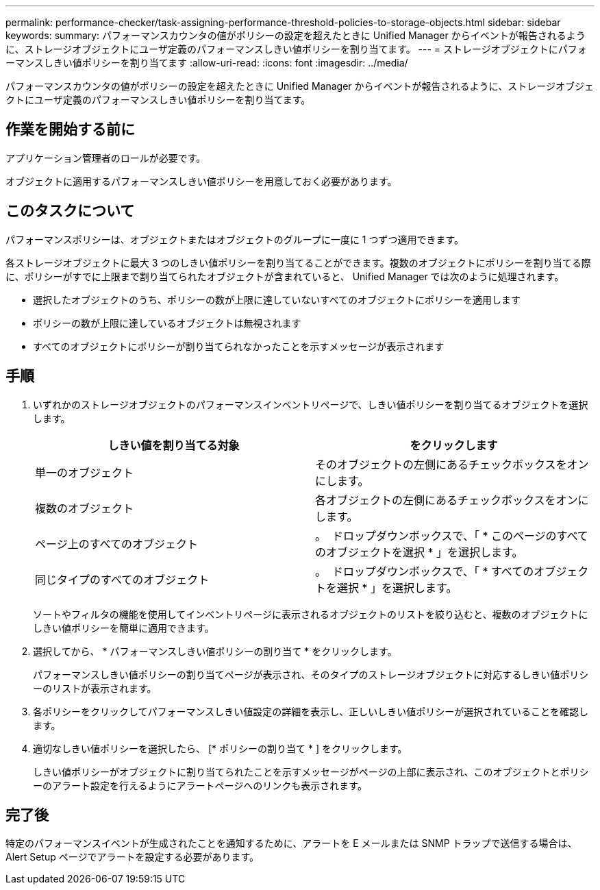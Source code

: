 ---
permalink: performance-checker/task-assigning-performance-threshold-policies-to-storage-objects.html 
sidebar: sidebar 
keywords:  
summary: パフォーマンスカウンタの値がポリシーの設定を超えたときに Unified Manager からイベントが報告されるように、ストレージオブジェクトにユーザ定義のパフォーマンスしきい値ポリシーを割り当てます。 
---
= ストレージオブジェクトにパフォーマンスしきい値ポリシーを割り当てます
:allow-uri-read: 
:icons: font
:imagesdir: ../media/


[role="lead"]
パフォーマンスカウンタの値がポリシーの設定を超えたときに Unified Manager からイベントが報告されるように、ストレージオブジェクトにユーザ定義のパフォーマンスしきい値ポリシーを割り当てます。



== 作業を開始する前に

アプリケーション管理者のロールが必要です。

オブジェクトに適用するパフォーマンスしきい値ポリシーを用意しておく必要があります。



== このタスクについて

パフォーマンスポリシーは、オブジェクトまたはオブジェクトのグループに一度に 1 つずつ適用できます。

各ストレージオブジェクトに最大 3 つのしきい値ポリシーを割り当てることができます。複数のオブジェクトにポリシーを割り当てる際に、ポリシーがすでに上限まで割り当てられたオブジェクトが含まれていると、 Unified Manager では次のように処理されます。

* 選択したオブジェクトのうち、ポリシーの数が上限に達していないすべてのオブジェクトにポリシーを適用します
* ポリシーの数が上限に達しているオブジェクトは無視されます
* すべてのオブジェクトにポリシーが割り当てられなかったことを示すメッセージが表示されます




== 手順

. いずれかのストレージオブジェクトのパフォーマンスインベントリページで、しきい値ポリシーを割り当てるオブジェクトを選択します。
+
|===
| しきい値を割り当てる対象 | をクリックします 


 a| 
単一のオブジェクト
 a| 
そのオブジェクトの左側にあるチェックボックスをオンにします。



 a| 
複数のオブジェクト
 a| 
各オブジェクトの左側にあるチェックボックスをオンにします。



 a| 
ページ上のすべてのオブジェクト
 a| 
。 image:../media/select-dropdown-65-png.gif[""] ドロップダウンボックスで、「 * このページのすべてのオブジェクトを選択 * 」を選択します。



 a| 
同じタイプのすべてのオブジェクト
 a| 
。 image:../media/select-dropdown-65-png.gif[""] ドロップダウンボックスで、「 * すべてのオブジェクトを選択 * 」を選択します。

|===
+
ソートやフィルタの機能を使用してインベントリページに表示されるオブジェクトのリストを絞り込むと、複数のオブジェクトにしきい値ポリシーを簡単に適用できます。

. 選択してから、 * パフォーマンスしきい値ポリシーの割り当て * をクリックします。
+
パフォーマンスしきい値ポリシーの割り当てページが表示され、そのタイプのストレージオブジェクトに対応するしきい値ポリシーのリストが表示されます。

. 各ポリシーをクリックしてパフォーマンスしきい値設定の詳細を表示し、正しいしきい値ポリシーが選択されていることを確認します。
. 適切なしきい値ポリシーを選択したら、 [* ポリシーの割り当て * ] をクリックします。
+
しきい値ポリシーがオブジェクトに割り当てられたことを示すメッセージがページの上部に表示され、このオブジェクトとポリシーのアラート設定を行えるようにアラートページへのリンクも表示されます。





== 完了後

特定のパフォーマンスイベントが生成されたことを通知するために、アラートを E メールまたは SNMP トラップで送信する場合は、 Alert Setup ページでアラートを設定する必要があります。
